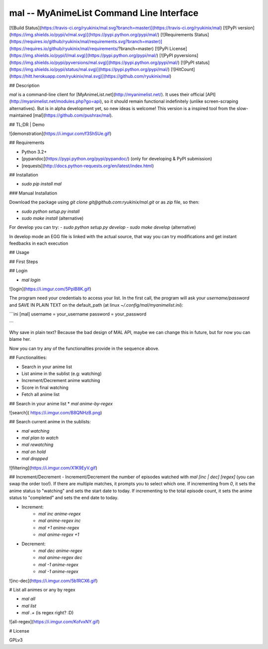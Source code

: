 mal -- MyAnimeList Command Line Interface
=============

[![Build Status](https://travis-ci.org/ryukinix/mal.svg?branch=master)](https://travis-ci.org/ryukinix/mal)
[![PyPi version](https://img.shields.io/pypi/v/mal.svg)](https://pypi.python.org/pypi/mal/)
[![Requirements Status](https://requires.io/github/ryukinix/mal/requirements.svg?branch=master)](https://requires.io/github/ryukinix/mal/requirements/?branch=master)
[![PyPi License](https://img.shields.io/pypi/l/mal.svg)](https://pypi.python.org/pypi/mal/)
[![PyPI pyversions](https://img.shields.io/pypi/pyversions/mal.svg)](https://pypi.python.org/pypi/mal/)
[![PyPI status](https://img.shields.io/pypi/status/mal.svg)](https://pypi.python.org/pypi/mal/)
[![HitCount](https://hitt.herokuapp.com/ryukinix/mal.svg)](https://github.com/ryukinix/mal)

## Description

`mal` is a command-line client for [MyAnimeList.net](http://myanimelist.net/). It uses their official [API](http://myanimelist.net/modules.php?go=api), so it should remain functional indefinitely (unlike screen-scraping alternatives). But is in alpha development yet, so new ideas is welcome! This version is a inspired tool from the slow-maintained [mal](https://github.com/pushrax/mal).

## TL;DR | Demo

![demonstration](https://i.imgur.com/f3ShSUe.gif)

## Requirements

- Python 3.2+
- [pypandoc](https://pypi.python.org/pypi/pypandoc/) (only for developing & PyPI submission)
- [requests](http://docs.python-requests.org/en/latest/index.html)

## Installation

* `sudo pip install mal`


### Manual Installation

Download the package using `git clone git@github.com:ryukinix/mal.git` or as `zip` file, so then: 

- `sudo python setup.py install`
- `sudo make install` (alternative)

For develop you can try:
- `sudo python setup.py develop`
- `sudo make develop` (alternative)

In develop mode an EGG file is linked with the actual source, that way you can try modifications and get instant feedbacks in each execution


## Usage

## First Steps

## Login

* `mal login`

![login](https://i.imgur.com/5PpIB8K.gif)

The program need your credentials to access your list. In the first call, the program will ask your `username/password` and SAVE IN PLAIN TEXT on the default_path (at linux `~/.config/mal/myanimelist.ini`):


```ini
[mal]
username = your_username
password = your_password

```

Why save in plain text? Because the bad design of MAL API, maybe we can change this in future, but for now you can blame her.

Now you can try any of the functionalties provide in the sequence above.


## Functionalities:

* Search in your anime list
* List anime in the sublist (e.g: watching)
* Increment/Decrement anime watching
* Score in final watching
* Fetch all anime list

## Search in your anime list 
* `mal anime-by-regex`

![search]( https://i.imgur.com/B8QNHzB.png)

## Search current anime in the sublists:

* `mal watching`
* `mal plan to watch`
* `mal rewatching`
* `mal on hold`
* `mal dropped`

![filtering](https://i.imgur.com/X1K9EyV.gif)

## Increment/Decrement
- Increment/Decrement the number of episodes watched with `mal [inc | dec] [regex]` (you can swap the order too!). If there are multiple matches, it prompts you to select which one. If incrementing from `0`, it sets the anime status to "watching" and sets the start date to today. If incrementing to the total episode count, it sets the anime status to "completed" and sets the end date to today.

* Increment:
    - `mal inc anime-regex` 
    - `mal anime-regex inc`
    - `mal +1 anime-regex`
    - `mal anime-regex +1`

* Decrement:
    - `mal dec anime-regex`
    - `mal anime-regex dec`
    - `mal -1 anime-regex`
    - `mal -1 anime-regex`


![inc-dec](https://i.imgur.com/5b1RCX6.gif)


# List all animes or any by regex

* `mal all`
* `mal list`
* `mal .+` (is regex right? :D)

![all-regex](https://i.imgur.com/KofvxNY.gif)

# License

GPLv3

